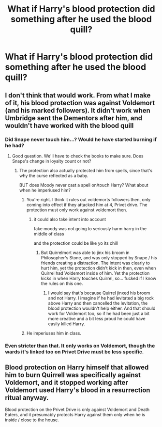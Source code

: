 #+TITLE: What if Harry's blood protection did something after he used the blood quill?

* What if Harry's blood protection did something after he used the blood quill?
:PROPERTIES:
:Author: UbiquitousPanacea
:Score: 4
:DateUnix: 1559640619.0
:DateShort: 2019-Jun-04
:FlairText: Prompt
:END:

** I don't think that would work. From what I make of it, his blood protection was against Voldemort (and his marked followers). It didn't work when Umbridge sent the Dementors after him, and wouldn't have worked with the blood quill
:PROPERTIES:
:Author: Rahul24248
:Score: 5
:DateUnix: 1559642228.0
:DateShort: 2019-Jun-04
:END:

*** Did Snape never touch him...? Would he have started burning if he had?
:PROPERTIES:
:Author: UbiquitousPanacea
:Score: 4
:DateUnix: 1559642639.0
:DateShort: 2019-Jun-04
:END:

**** Good question. We'll have to check the books to make sure. Does Snape's change in loyalty count or not?
:PROPERTIES:
:Author: Rahul24248
:Score: 2
:DateUnix: 1559642725.0
:DateShort: 2019-Jun-04
:END:

***** The protection also actually protected him from spells, since that's why the curse reflected as a baby.

BUT does Moody never cast a spell on/touch Harry? What about when he imperiused him?
:PROPERTIES:
:Author: UbiquitousPanacea
:Score: 8
:DateUnix: 1559643359.0
:DateShort: 2019-Jun-04
:END:

****** You're right. I think it rules out voldemorts followers then, only coming into effect if they attacked him at 4, Privet drive. The protection must only work against voldemort then.
:PROPERTIES:
:Author: Rahul24248
:Score: 6
:DateUnix: 1559643560.0
:DateShort: 2019-Jun-04
:END:

******* it could also take intent into account

fake moody was not going to seriously harm harry in the middle of class

and the protection could be like yo its chill
:PROPERTIES:
:Author: CommanderL3
:Score: 6
:DateUnix: 1559647505.0
:DateShort: 2019-Jun-04
:END:

******** But Quirrelmort was able to jinx his broom in Philosopher's Stone, and was only stopped by Snape / his friends creating a distraction. The intent was clearly to hurt him, yet the protection didn't kick in then, even when Quirrel had Voldemort inside of him. Yet the protection kicks in when Harry touches Quirrel, so... fucked if I know the rules on this one.
:PROPERTIES:
:Author: froderick
:Score: 2
:DateUnix: 1559671527.0
:DateShort: 2019-Jun-04
:END:

********* I would say that's because Quirrel jinxed his broom and not Harry. I imagine if he had levitated a big rock above Harry and then cancelled the levitation, the blood protection wouldn't help either. And that should work for Voldemort too, so if he had been just a bit more creative and a bit less proud he could have easily killed Harry.
:PROPERTIES:
:Author: how_to_choose_a_name
:Score: 2
:DateUnix: 1559689039.0
:DateShort: 2019-Jun-05
:END:


****** He imperiuses him in class.
:PROPERTIES:
:Author: Electric999999
:Score: 1
:DateUnix: 1559695949.0
:DateShort: 2019-Jun-05
:END:


*** Even stricter than that. It only works on Voldemort, though the wards it's linked too on Privet Drive must be less specific.
:PROPERTIES:
:Author: Electric999999
:Score: 2
:DateUnix: 1559695997.0
:DateShort: 2019-Jun-05
:END:


** Blood protection on Harry himself that allowed him to burn Quirrell was specifically against Voldemort, and it stopped working after Voldemort used Harry's blood in a resurrection ritual anyway.

Blood protection on the Privet Drive is only against Voldemort and Death Eaters, and it presumably protects Harry against them only when he is inside / close to the house.
:PROPERTIES:
:Author: neymovirne
:Score: 2
:DateUnix: 1559660210.0
:DateShort: 2019-Jun-04
:END:
